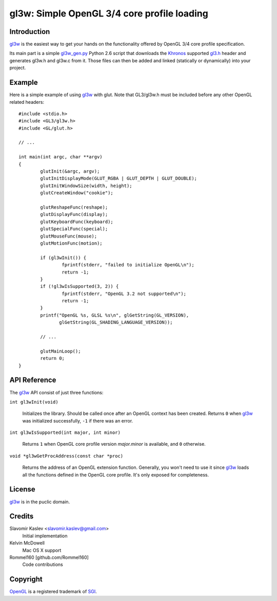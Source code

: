 ============================================
gl3w: Simple OpenGL 3/4 core profile loading
============================================

Introduction
------------

gl3w_ is the easiest way to get your hands on the functionality offered by
OpenGL 3/4 core profile specification.

Its main part is a simple gl3w_gen.py_ Python 2.6 script that downloads the
Khronos_ supported gl3.h_ header and generates gl3w.h and gl3w.c from it. Those
files can then be added and linked (statically or dynamically) into your
project.

Example
-------

Here is a simple example of using gl3w_ with glut. Note that GL3/gl3w.h must be
included before any other OpenGL related headers::

    #include <stdio.h>
    #include <GL3/gl3w.h>
    #include <GL/glut.h>

    // ...

    int main(int argc, char **argv)
    {
            glutInit(&argc, argv);
            glutInitDisplayMode(GLUT_RGBA | GLUT_DEPTH | GLUT_DOUBLE);
            glutInitWindowSize(width, height);
            glutCreateWindow("cookie");

            glutReshapeFunc(reshape);
            glutDisplayFunc(display);
            glutKeyboardFunc(keyboard);
            glutSpecialFunc(special);
            glutMouseFunc(mouse);
            glutMotionFunc(motion);

            if (gl3wInit()) {
                    fprintf(stderr, "failed to initialize OpenGL\n");
                    return -1;
            }
            if (!gl3wIsSupported(3, 2)) {
                    fprintf(stderr, "OpenGL 3.2 not supported\n");
                    return -1;
            }
            printf("OpenGL %s, GLSL %s\n", glGetString(GL_VERSION),
                   glGetString(GL_SHADING_LANGUAGE_VERSION));

            // ...

            glutMainLoop();
            return 0;
    }

API Reference
-------------

The gl3w_ API consist of just three functions:

``int gl3wInit(void)``

    Initializes the library. Should be called once after an OpenGL context has
    been created. Returns ``0`` when gl3w_ was initialized successfully,
    ``-1`` if there was an error.

``int gl3wIsSupported(int major, int minor)``

    Returns ``1`` when OpenGL core profile version *major.minor* is available,
    and ``0`` otherwise.

``void *gl3wGetProcAddress(const char *proc)``

    Returns the address of an OpenGL extension function. Generally, you won't
    need to use it since gl3w_ loads all the functions defined in the OpenGL
    core profile. It's only exposed for completeness.

License
-------

gl3w_ is in the puclic domain.

Credits
-------

Slavomir Kaslev <slavomir.kaslev@gmail.com>
    Initial implementation

Kelvin McDowell
    Mac OS X support

Rommel160 [github.com/Rommel160]
    Code contributions

Copyright
---------

OpenGL_ is a registered trademark of SGI_.

.. _gl3w: https://github.com/skaslev/gl3w
.. _gl3w_gen.py: https://github.com/skaslev/gl3w/blob/master/gl3w_gen.py
.. _gl3.h: http://www.opengl.org/registry/api/gl3.h
.. _OpenGL: http://www.opengl.org/
.. _Khronos: http://www.khronos.org/
.. _SGI: http://www.sgi.com/
